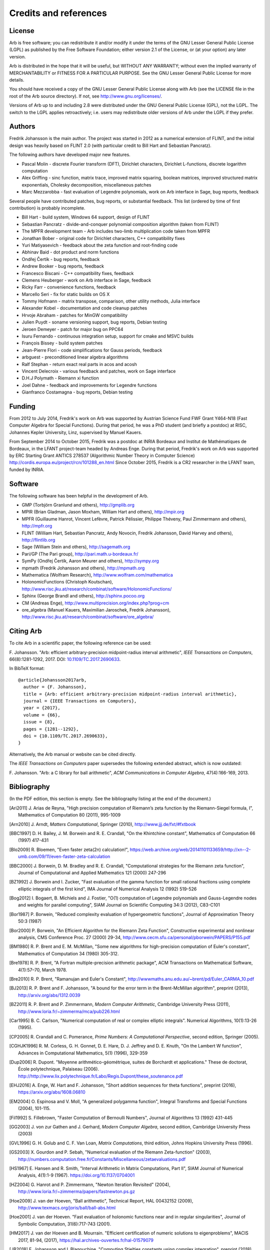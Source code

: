 .. _credits:

Credits and references
===============================================================================

.. _license:

License
-------------------------------------------------------------------------------

Arb is free software; you can redistribute it and/or modify
it under the terms of the GNU Lesser General Public License (LGPL)
as published by the Free Software Foundation; either version 2.1 of the
License, or (at your option) any later version.

Arb is distributed in the hope that it will be useful,
but WITHOUT ANY WARRANTY; without even the implied warranty of
MERCHANTABILITY or FITNESS FOR A PARTICULAR PURPOSE. See the
GNU Lesser General Public License for more details.

You should have received a copy of the GNU Lesser General Public
License along with Arb (see the LICENSE file in the root of the Arb source
directory).  If not, see http://www.gnu.org/licenses/.

Versions of Arb up to and including 2.8 were distributed under
the GNU General Public License (GPL), not the LGPL. The switch to
the LGPL applies retroactively; i.e. users may redistribute older versions
of Arb under the LGPL if they prefer.

Authors
-------------------------------------------------------------------------------

Fredrik Johansson is the main author. The project was started in 2012
as a numerical extension of FLINT, and the initial design was heavily based
on FLINT 2.0 (with particular credit to Bill Hart and Sebastian Pancratz).

The following authors have developed major new features.

* Pascal Molin - discrete Fourier transform (DFT), Dirichlet characters, Dirichlet L-functions, discrete logarithm computation
* Alex Griffing - sinc function, matrix trace, improved matrix squaring, boolean matrices, improved structured matrix exponentials, Cholesky decomposition, miscellaneous patches
* Marc Mezzarobba - fast evaluation of Legendre polynomials, work on Arb interface in Sage, bug reports, feedback

Several people have contributed patches, bug reports, or substantial feedback.
This list (ordered by time of first contribution) is probably incomplete.

* Bill Hart - build system, Windows 64 support, design of FLINT
* Sebastian Pancratz - divide-and-conquer polynomial composition algorithm (taken from FLINT)
* The MPFR development team - Arb includes two-limb multiplication code taken from MPFR
* Jonathan Bober - original code for Dirichlet characters, C++ compatibility fixes
* Yuri Matiyasevich - feedback about the zeta function and root-finding code
* Abhinav Baid - dot product and norm functions
* Ondřej Čertík - bug reports, feedback
* Andrew Booker - bug reports, feedback
* Francesco Biscani - C++ compatibility fixes, feedback
* Clemens Heuberger - work on Arb interface in Sage, feedback
* Ricky Farr - convenience functions, feedback
* Marcello Seri - fix for static builds on OS X
* Tommy Hofmann - matrix transpose, comparison, other utility methods, Julia interface
* Alexander Kobel - documentation and code cleanup patches
* Hrvoje Abraham - patches for MinGW compatibility
* Julien Puydt - soname versioning support, bug reports, Debian testing
* Jeroen Demeyer - patch for major bug on PPC64
* Isuru Fernando - continuous integration setup, support for cmake and MSVC builds
* François Bissey - build system patches
* Jean-Pierre Flori - code simplifications for Gauss periods, feedback
* arbguest - preconditioned linear algebra algorithms
* Ralf Stephan - return exact real parts in acos and acosh
* Vincent Delecroix - various feedback and patches, work on Sage interface
* D.H.J Polymath - Riemann xi function
* Joel Dahne - feedback and improvements for Legendre functions
* Gianfranco Costamagna - bug reports, Debian testing

Funding
-------------------------------------------------------------------------------

From 2012 to July 2014, Fredrik's work on Arb was supported by
Austrian Science Fund FWF Grant Y464-N18 (Fast Computer Algebra
for Special Functions).
During that period, he was a PhD student (and briefly a postdoc) at
RISC, Johannes Kepler University, Linz, supervised by Manuel Kauers.

From September 2014 to October 2015, Fredrik was a postdoc at
INRIA Bordeaux and Institut de Mathématiques de Bordeaux,
in the LFANT project-team headed by Andreas Enge. During that period,
Fredrik's work on Arb was supported
by ERC Starting Grant ANTICS 278537 (Algorithmic Number Theory in
Computer Science) http://cordis.europa.eu/project/rcn/101288_en.html
Since October 2015, Fredrik is a CR2 researcher in the LFANT team,
funded by INRIA.

Software
-------------------------------------------------------------------------------

The following software has been helpful in the development of Arb.

* GMP (Torbjörn Granlund and others), http://gmplib.org
* MPIR (Brian Gladman, Jason Moxham, William Hart and others), http://mpir.org
* MPFR (Guillaume Hanrot, Vincent Lefèvre, Patrick Pélissier, Philippe Théveny, Paul Zimmermann and others), http://mpfr.org
* FLINT (William Hart, Sebastian Pancratz, Andy Novocin, Fredrik Johansson, David Harvey and others), http://flintlib.org
* Sage (William Stein and others), http://sagemath.org
* Pari/GP (The Pari group), http://pari.math.u-bordeaux.fr/
* SymPy (Ondřej Čertík, Aaron Meurer and others), http://sympy.org
* mpmath (Fredrik Johansson and others), http://mpmath.org
* Mathematica (Wolfram Research), http://www.wolfram.com/mathematica
* HolonomicFunctions (Christoph Koutschan), http://www.risc.jku.at/research/combinat/software/HolonomicFunctions/
* Sphinx (George Brandl and others), http://sphinx.pocoo.org
* CM (Andreas Enge), http://www.multiprecision.org/index.php?prog=cm
* ore_algebra (Manuel Kauers, Maximilian Jaroschek, Fredrik Johansson), http://www.risc.jku.at/research/combinat/software/ore_algebra/

Citing Arb
-------------------------------------------------------------------------------

To cite Arb in a scientific paper, the following reference can be used:

\F. Johansson. "Arb: efficient arbitrary-precision midpoint-radius interval arithmetic", *IEEE Transactions on Computers*, 66(8):1281-1292, 2017. DOI: `10.1109/TC.2017.2690633 <https://doi.org/10.1109/TC.2017.2690633>`_.

In BibTeX format::

  @article{Johansson2017arb,
    author = {F. Johansson},
    title = {Arb: efficient arbitrary-precision midpoint-radius interval arithmetic},
    journal = {IEEE Transactions on Computers},
    year = {2017},
    volume = {66},
    issue = {8},
    pages = {1281--1292},
    doi = {10.1109/TC.2017.2690633},
  }

Alternatively, the Arb manual or website can be cited directly.

The *IEEE Transactions on Computers* paper supersedes the following extended abstract,
which is now outdated:

\F. Johansson. "Arb: a C library for ball arithmetic", *ACM Communications in Computer Algebra*, 47(4):166-169, 2013.

Bibliography
-------------------------------------------------------------------------------

(In the PDF edition, this section is empty. See the bibliography listing at the end of the document.)

.. [Ari2011] \J. Arias de Reyna, "High precision computation of Riemann’s zeta function by the Riemann-Siegel formula, I", Mathematics of Computation 80 (2011), 995-1009

.. [Arn2010] \J. Arndt, *Matters Computational*, Springer (2010), http://www.jjj.de/fxt/#fxtbook

.. [BBC1997] \D. H. Bailey, J. M. Borwein and R. E. Crandall, "On the Khintchine constant", Mathematics of Computation 66 (1997) 417-431

.. [Blo2009] \R. Bloemen, "Even faster zeta(2n) calculation!", https://web.archive.org/web/20141101133659/http://xn--2-umb.com/09/11/even-faster-zeta-calculation

.. [BBC2000] \J. Borwein, D. M. Bradley and R. E. Crandall, "Computational strategies for the Riemann zeta function", Journal of Computational and Applied Mathematics 121 (2000) 247-296

.. [BZ1992] \J. Borwein and I. Zucker, "Fast evaluation of the gamma function for small rational fractions using complete elliptic integrals of the first kind", IMA Journal of Numerical Analysis 12 (1992) 519-526

.. [Bog2012] \I. Bogaert, B. Michiels and J. Fostier, "O(1) computation of Legendre polynomials and Gauss-Legendre nodes and weights for parallel computing", SIAM Journal on Scientific Computing 34:3 (2012), C83-C101

.. [Bor1987] \P. Borwein, "Reduced complexity evaluation of hypergeometric functions", Journal of Approximation Theory 50:3 (1987)

.. [Bor2000] \P. Borwein, "An Efficient Algorithm for the Riemann Zeta Function", Constructive experimental and nonlinear analysis, CMS Conference Proc. 27 (2000) 29-34, http://www.cecm.sfu.ca/personal/pborwein/PAPERS/P155.pdf

.. [BM1980] \R. P. Brent and E. M. McMillan, "Some new algorithms for high-precision computation of Euler's constant", Mathematics of Computation 34 (1980) 305-312.

.. [Bre1978] \R. P. Brent, "A Fortran multiple-precision arithmetic package", ACM Transactions on Mathematical Software, 4(1):57–70, March 1978.

.. [Bre2010] \R. P. Brent, "Ramanujan and Euler's Constant", http://wwwmaths.anu.edu.au/~brent/pd/Euler_CARMA_10.pdf

.. [BJ2013] \R. P. Brent and F. Johansson, "A bound for the error term in the Brent-McMillan algorithm", preprint (2013), http://arxiv.org/abs/1312.0039

.. [BZ2011] \R. P. Brent and P. Zimmermann, *Modern Computer Arithmetic*, Cambridge University Press (2011), http://www.loria.fr/~zimmerma/mca/pub226.html

.. [Car1995] \B. C. Carlson, "Numerical computation of real or complex elliptic integrals". Numerical Algorithms, 10(1):13-26 (1995).

.. [CP2005] \R. Crandall and C. Pomerance, *Prime Numbers: A Computational Perspective*, second edition, Springer (2005).

.. [CGHJK1996] \R. M. Corless, G. H. Gonnet, D. E. Hare, D. J. Jeffrey and D. E. Knuth, "On the Lambert W function", Advances in Computational Mathematics, 5(1) (1996), 329-359

.. [Dup2006] \R. Dupont. "Moyenne arithmético-géométrique, suites de Borchardt et applications." These de doctorat, École polytechnique, Palaiseau (2006). http://http://www.lix.polytechnique.fr/Labo/Regis.Dupont/these_soutenance.pdf

.. [EHJ2016] \A. Enge, W. Hart and F. Johansson, "Short addition sequences for theta functions", preprint (2016), https://arxiv.org/abs/1608.06810

.. [EM2004] \O. Espinosa and V. Moll, "A generalized polygamma function", Integral Transforms and Special Functions (2004), 101-115.

.. [Fil1992] \S. Fillebrown, "Faster Computation of Bernoulli Numbers", Journal of Algorithms 13 (1992) 431-445

.. [GG2003] \J. von zur Gathen and J. Gerhard, *Modern Computer Algebra*, second edition, Cambridge University Press (2003)

.. [GVL1996] \G. H. Golub and C. F. Van Loan, *Matrix Computations*, third edition, Johns Hopkins University Press (1996).

.. [GS2003] \X. Gourdon and P. Sebah, "Numerical evaluation of the Riemann Zeta-function" (2003), http://numbers.computation.free.fr/Constants/Miscellaneous/zetaevaluations.pdf

.. [HS1967] \E. Hansen and R. Smith, "Interval Arithmetic in Matrix Computations, Part II", SIAM Journal of Numerical Analysis, 4(1):1-9 (1967). https://doi.org/10.1137/0704001

.. [HZ2004] \G. Hanrot and P. Zimmermann, "Newton Iteration Revisited" (2004), http://www.loria.fr/~zimmerma/papers/fastnewton.ps.gz

.. [Hoe2009] \J. van der Hoeven, "Ball arithmetic", Technical Report, HAL 00432152 (2009), http://www.texmacs.org/joris/ball/ball-abs.html

.. [Hoe2001] \J. van der Hoeven. "Fast evaluation of holonomic functions near and in regular singularities", Journal of Symbolic Computation, 31(6):717-743 (2001).

.. [HM2017] \J. van der Hoeven and B. Mourrain. "Efficient certification of numeric solutions to eigenproblems", MACIS 2017, 81-94, (2017), https://hal.archives-ouvertes.fr/hal-01579079

.. [JB2018] \F. Johansson and I. Blagouchine. "Computing Stieltjes constants using complex integration", preprint (2018), https://arxiv.org/abs/1804.01679

.. [Joh2012] \F. Johansson, "Efficient implementation of the Hardy-Ramanujan-Rademacher formula", LMS Journal of Computation and Mathematics, Volume 15 (2012), 341-359, http://journals.cambridge.org/action/displayAbstract?fromPage=online&aid=8710297

.. [Joh2013] \F. Johansson, "Rigorous high-precision computation of the Hurwitz zeta function and its derivatives", Numerical Algorithms, http://arxiv.org/abs/1309.2877 http://dx.doi.org/10.1007/s11075-014-9893-1

.. [Joh2014a] \F. Johansson, *Fast and rigorous computation of special functions to high precision*, PhD thesis, RISC, Johannes Kepler University, Linz, 2014. http://fredrikj.net/thesis/

.. [Joh2014b] \F. Johansson, "Evaluating parametric holonomic sequences using rectangular splitting", ISSAC 2014, 256-263. http://dx.doi.org/10.1145/2608628.2608629

.. [Joh2014c] \F. Johansson, "Efficient implementation of elementary functions in the medium-precision range", http://arxiv.org/abs/1410.7176

.. [Joh2015] \F. Johansson, "Computing Bell numbers", http://fredrikj.net/blog/2015/08/computing-bell-numbers/

.. [Joh2016] \F. Johansson, "Computing hypergeometric functions rigorously", preprint (2016), https://arxiv.org/abs/1606.06977

.. [Joh2017a] \F. Johansson. "Arb: efficient arbitrary-precision midpoint-radius interval arithmetic", IEEE Transactions on Computers, 66(8):1281-1292 (2017). https://doi.org/10.1109/TC.2017.2690633

.. [Joh2017b] \F. Johansson, "Computing the Lambert W function in arbitrary-precision complex interval arithmetic", preprint (2017), https://arxiv.org/abs/1705.03266

.. [Joh2018a] \F. Johansson, "Numerical integration in arbitrary-precision ball arithmetic", preprint (2018), https://arxiv.org/abs/1802.07942

.. [JM2018] \F. Johansson and M. Mezzarobba, "Fast and rigorous arbitrary-precision computation of Gauss-Legendre quadrature nodes and weights", preprint (2018), https://arxiv.org/abs/1802.03948

.. [Kar1998] \E. A. Karatsuba, "Fast evaluation of the Hurwitz zeta function and Dirichlet L-series", Problems of Information Transmission 34:4 (1998), 342-353, http://www.mathnet.ru/php/archive.phtml?wshow=paper&jrnid=ppi&paperid=425&option_lang=eng

.. [Kob2010] \A. Kobel, "Certified Complex Numerical Root Finding", Seminar on Computational Geometry and Geometric Computing (2010), http://www.mpi-inf.mpg.de/departments/d1/teaching/ss10/Seminar_CGGC/Slides/02_Kobel_NRS.pdf

.. [Kri2013] \A. Krishnamoorthy and D. Menon, "Matrix Inversion Using Cholesky Decomposition" Proc. of the International Conference on Signal Processing Algorithms, Architectures, Arrangements, and Applications (SPA-2013), pp. 70-72, 2013.

.. [Miy2010] \S. Miyajima, "Fast enclosure for all eigenvalues in generalized eigenvalue problems", Journal of Computational and Applied Mathematics, 233 (2010), 2994-3004, https://dx.doi.org/10.1016/j.cam.2009.11.048

.. [MPFR2012] The MPFR team, "MPFR Algorithms" (2012), http://www.mpfr.org/algo.html

.. [NIST2012] National Institute of Standards and Technology, *Digital Library of Mathematical Functions* (2012), http://dlmf.nist.gov/

.. [Olv1997] \F. Olver, *Asymptotics and special functions*, AKP Classics, AK Peters Ltd., Wellesley, MA, 1997. Reprint of the 1974 original.

.. [Rad1973] \H. Rademacher, *Topics in analytic number theory*, Springer, 1973.

.. [Pet1999] \K. Petras, "On the computation of the Gauss-Legendre quadrature formula with a given precision", Journal of Computational and Applied Mathematics 112 (1999), 253-267

.. [PS1973] \M. S. Paterson and L. J. Stockmeyer, "On the number of nonscalar multiplications necessary to evaluate polynomials", SIAM J. Comput (1973)

.. [PS1991] \G. Pittaluga and L. Sacripante, "Inequalities for the zeros of the Airy functions", SIAM J. Math. Anal. 22:1 (1991), 260-267.

.. [Rum2010] \S. M. Rump, "Verification methods: Rigorous results using floating-point arithmetic", Acta Numerica 19 (2010), 287-449.

.. [Smi2001] \D. M. Smith, "Algorithm: Fortran 90 Software for Floating-Point Multiple Precision Arithmetic, Gamma and Related Functions", Transactions on Mathematical Software 27 (2001) 377-387, http://myweb.lmu.edu/dmsmith/toms2001.pdf

.. [Tak2000] \D. Takahashi, "A fast algorithm for computing large Fibonacci numbers", Information Processing Letters 75 (2000) 243-246, http://www.ii.uni.wroc.pl/~lorys/IPL/article75-6-1.pdf

.. [Tre2008] \L. N. Trefethen, "Is Gauss Quadrature Better than Clenshaw-Curtis?", SIAM Review, 50:1 (2008), 67-87, https://doi.org/10.1137/060659831
